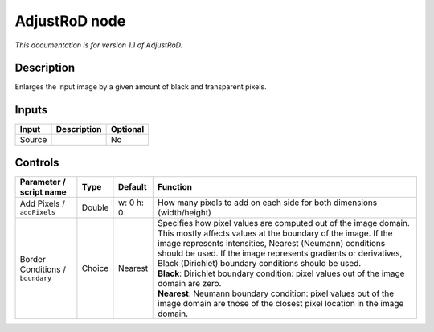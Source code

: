 .. _net.sf.openfx.AdjustRoDPlugin:

AdjustRoD node
==============

|pluginIcon| 

*This documentation is for version 1.1 of AdjustRoD.*

Description
-----------

Enlarges the input image by a given amount of black and transparent pixels.

Inputs
------

+----------+---------------+------------+
| Input    | Description   | Optional   |
+==========+===============+============+
| Source   |               | No         |
+----------+---------------+------------+

Controls
--------

.. tabularcolumns:: |>{\raggedright}p{0.2\columnwidth}|>{\raggedright}p{0.06\columnwidth}|>{\raggedright}p{0.07\columnwidth}|p{0.63\columnwidth}|

.. cssclass:: longtable

+------------------------------------+----------+-------------+-------------------------------------------------------------------------------------------------------------------------------------------------------------------------------------------------------------------------------------------------------------------------------------------------------------------------+
| Parameter / script name            | Type     | Default     | Function                                                                                                                                                                                                                                                                                                                |
+====================================+==========+=============+=========================================================================================================================================================================================================================================================================================================================+
| Add Pixels / ``addPixels``         | Double   | w: 0 h: 0   | How many pixels to add on each side for both dimensions (width/height)                                                                                                                                                                                                                                                  |
+------------------------------------+----------+-------------+-------------------------------------------------------------------------------------------------------------------------------------------------------------------------------------------------------------------------------------------------------------------------------------------------------------------------+
| Border Conditions / ``boundary``   | Choice   | Nearest     | | Specifies how pixel values are computed out of the image domain. This mostly affects values at the boundary of the image. If the image represents intensities, Nearest (Neumann) conditions should be used. If the image represents gradients or derivatives, Black (Dirichlet) boundary conditions should be used.   |
|                                    |          |             | | **Black**: Dirichlet boundary condition: pixel values out of the image domain are zero.                                                                                                                                                                                                                               |
|                                    |          |             | | **Nearest**: Neumann boundary condition: pixel values out of the image domain are those of the closest pixel location in the image domain.                                                                                                                                                                            |
+------------------------------------+----------+-------------+-------------------------------------------------------------------------------------------------------------------------------------------------------------------------------------------------------------------------------------------------------------------------------------------------------------------------+

.. |pluginIcon| image:: net.sf.openfx.AdjustRoDPlugin.png
   :width: 10.0%
